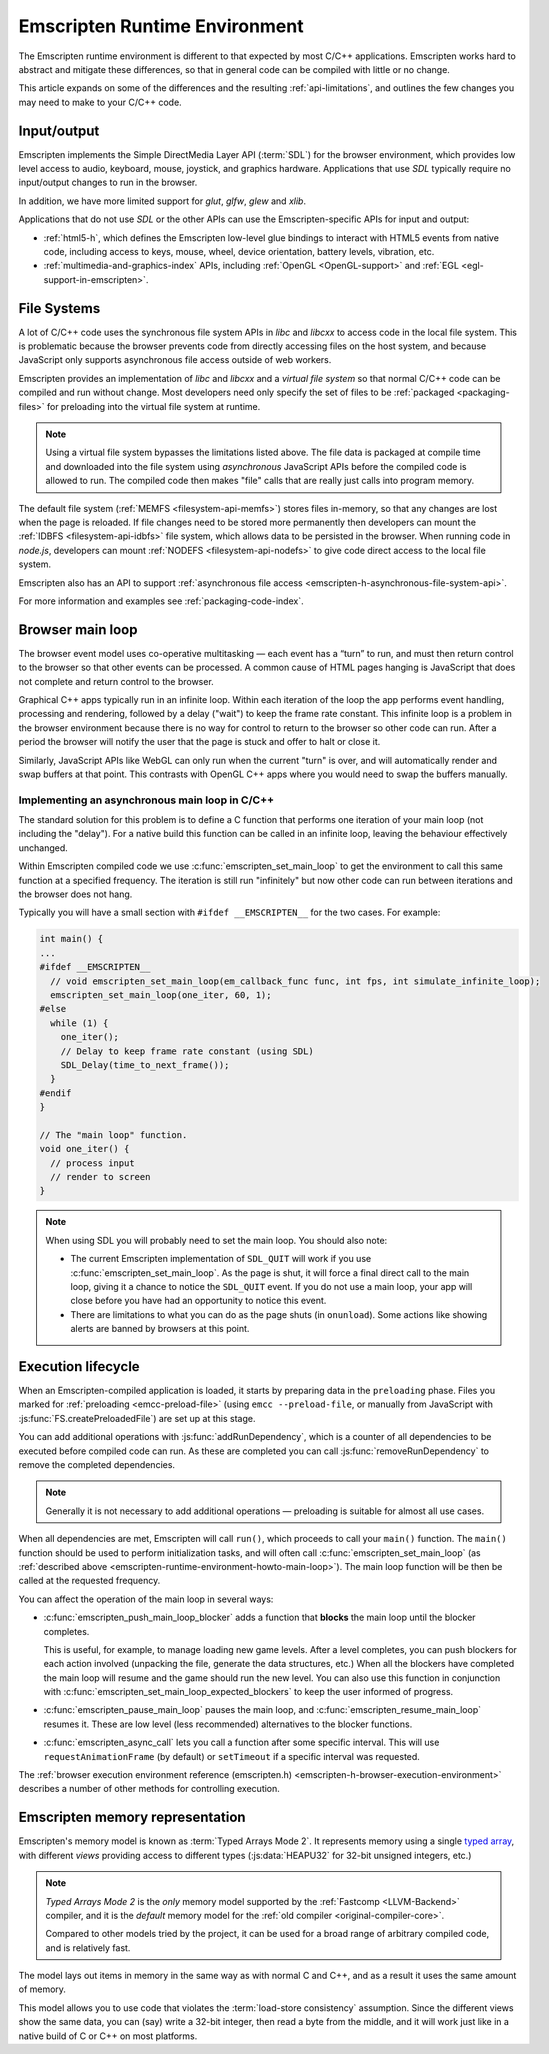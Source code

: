 .. _emscripten-runtime-environment:

==============================
Emscripten Runtime Environment
==============================

The Emscripten runtime environment is different to that expected by most C/C++ applications. Emscripten works hard to abstract and mitigate these differences, so that in general code can be compiled with little or no change.

This article expands on some of the differences and the resulting :ref:`api-limitations`, and outlines the few changes you may need to make to your C/C++ code.

Input/output
============

Emscripten implements the Simple DirectMedia Layer API (:term:`SDL`) for the browser environment, which provides low level access to audio, keyboard, mouse, joystick, and graphics hardware. Applications that use *SDL* typically require no input/output changes to run in the browser.

In addition, we have more limited support for *glut*, *glfw*, *glew* and *xlib*.

Applications that do not use *SDL* or the other APIs can use the Emscripten-specific APIs for input and output:

- :ref:`html5-h`, which defines the Emscripten low-level glue bindings to interact with HTML5 events from native code, including access to keys, mouse, wheel, device orientation, battery levels, vibration, etc.
- :ref:`multimedia-and-graphics-index` APIs, including :ref:`OpenGL <OpenGL-support>` and :ref:`EGL <egl-support-in-emscripten>`.


File Systems
============

A lot of C/C++ code uses the synchronous file system APIs in *libc* and *libcxx* to access code in the local file system. This is problematic because the browser prevents code from directly accessing files on the host system, and because JavaScript only supports asynchronous file access outside of web workers.

Emscripten provides an implementation of *libc* and *libcxx* and a *virtual file system* so that normal C/C++ code can be compiled and run without change. Most developers need only specify the set of files to be :ref:`packaged <packaging-files>` for preloading into the virtual file system at runtime.

.. note:: Using a virtual file system bypasses the limitations listed above. The file data is packaged at compile time and downloaded into the file system using *asynchronous* JavaScript APIs before the compiled code is allowed to run. The compiled code then makes "file" calls that are really just calls into program memory.

The default file system (:ref:`MEMFS <filesystem-api-memfs>`) stores files in-memory, so that any changes are lost when the page is reloaded. If file changes need to be stored more permanently then developers can mount the :ref:`IDBFS <filesystem-api-idbfs>` file system, which allows data to be persisted in the browser. When running code in *node.js*, developers can mount :ref:`NODEFS <filesystem-api-nodefs>` to give code direct access to the local file system.

Emscripten also has an API to support :ref:`asynchronous file access <emscripten-h-asynchronous-file-system-api>`.

For more information and examples see :ref:`packaging-code-index`.


.. _emscripten-runtime-environment-main-loop:

Browser main loop
=================

The browser event model uses co-operative multitasking — each event has a “turn” to run, and must then return control to the browser so that other events can be processed. A common cause of HTML pages hanging is JavaScript that does not complete and return control to the browser.

Graphical C++ apps typically run in an infinite loop. Within each iteration of the loop the app performs event handling, processing and rendering, followed by a delay ("wait") to keep the frame rate constant. This infinite loop is a problem in the browser environment because there is no way for control to return to the browser so other code can run. After a period the browser will notify the user that the page is stuck and offer to halt or close it.

Similarly, JavaScript APIs like WebGL can only run when the current "turn" is over, and will automatically render and swap buffers at that point. This contrasts with OpenGL C++ apps where you would need to swap the buffers manually.

.. _emscripten-runtime-environment-howto-main-loop:

Implementing an asynchronous main loop in C/C++
------------------------------------------------

The standard solution for this problem is to define a C function that performs one iteration of your main loop (not including the "delay"). For a native build this function can be called in an infinite loop, leaving the behaviour effectively unchanged.

Within Emscripten compiled code we use :c:func:`emscripten_set_main_loop` to get the environment to call this same function at a specified frequency. The iteration is still run "infinitely" but now other code can run between iterations and the browser does not hang.

.. todo:: Check this statement out: (just call it from JavaScript, all you need is an underscore at the beginning of the name),

Typically you will have a small section with ``#ifdef __EMSCRIPTEN__`` for the two cases. For example:

.. code-block:: cpp

  int main() {
  ...
  #ifdef __EMSCRIPTEN__
    // void emscripten_set_main_loop(em_callback_func func, int fps, int simulate_infinite_loop);
    emscripten_set_main_loop(one_iter, 60, 1);
  #else
    while (1) {
      one_iter();
      // Delay to keep frame rate constant (using SDL)
      SDL_Delay(time_to_next_frame());
    }
  #endif
  }

  // The "main loop" function.
  void one_iter() {
    // process input
    // render to screen
  }


.. note:: When using SDL you will probably need to set the main loop. You should also note:

  - The current Emscripten implementation of ``SDL_QUIT`` will work if you use :c:func:`emscripten_set_main_loop`. As the page is shut, it will force a final direct call to the main loop, giving it a chance to notice the ``SDL_QUIT`` event. If you do not use a main loop, your app will close before you have had an opportunity to notice this event.
  - There are limitations to what you can do as the page shuts (in ``onunload``). Some actions like showing alerts are banned by browsers at this point.


Execution lifecycle
===================

When an Emscripten-compiled application is loaded, it starts by preparing data in the ``preloading`` phase. Files you marked for :ref:`preloading <emcc-preload-file>` (using ``emcc --preload-file``, or manually from JavaScript with :js:func:`FS.createPreloadedFile`) are set up at this stage.

You can add additional operations with :js:func:`addRunDependency`, which is a counter of all dependencies to be executed before compiled code can run. As these are completed you can call :js:func:`removeRunDependency` to remove the completed dependencies.

.. note:: Generally it is not necessary to add additional operations — preloading is suitable for almost all use cases.

When all dependencies are met, Emscripten will call ``run()``, which proceeds to call your ``main()`` function. The ``main()`` function should be used to perform initialization tasks, and will often call :c:func:`emscripten_set_main_loop` (as :ref:`described above <emscripten-runtime-environment-howto-main-loop>`). The main loop function will be then be called at the requested frequency.

You can affect the operation of the main loop in several ways:

-
  :c:func:`emscripten_push_main_loop_blocker` adds a function that **blocks** the main loop until the blocker completes.

  This is useful, for example, to manage loading new game levels. After a level completes, you can push blockers for each action involved (unpacking the file, generate the data structures, etc.) When all the blockers have completed the main loop will resume and the game should run the new level. You can also use this function in conjunction with :c:func:`emscripten_set_main_loop_expected_blockers` to keep the user informed of progress.

- :c:func:`emscripten_pause_main_loop` pauses the main loop, and :c:func:`emscripten_resume_main_loop` resumes it. These are low level (less recommended) alternatives to the blocker functions.

- :c:func:`emscripten_async_call` lets you call a function after some specific interval. This will use ``requestAnimationFrame`` (by default) or ``setTimeout`` if a specific interval was requested.

The :ref:`browser execution environment reference (emscripten.h) <emscripten-h-browser-execution-environment>` describes a number of other methods for controlling execution.


.. _emscripten-memory-model:

Emscripten memory representation
================================

Emscripten's memory model is known as :term:`Typed Arrays Mode 2`. It represents memory using a single `typed array <https://developer.mozilla.org/en-US/docs/Web/JavaScript/Typed_arrays>`_, with different *views* providing access to different types (:js:data:`HEAPU32` for 32-bit unsigned integers, etc.)

.. note:: *Typed Arrays Mode 2* is the *only* memory model supported by the :ref:`Fastcomp <LLVM-Backend>` compiler, and it is the *default* memory model for the :ref:`old compiler <original-compiler-core>`.

  Compared to other models tried by the project, it can be used for a broad range of arbitrary compiled code, and is relatively fast.

The model lays out items in memory in the same way as with normal C and C++, and as a result it uses the same amount of memory.

This model allows you to use code that violates the :term:`load-store consistency` assumption. Since the different views show the same data, you can (say) write a 32-bit integer, then read a byte from the middle, and it will work just like in a native build of C or C++ on most platforms.


